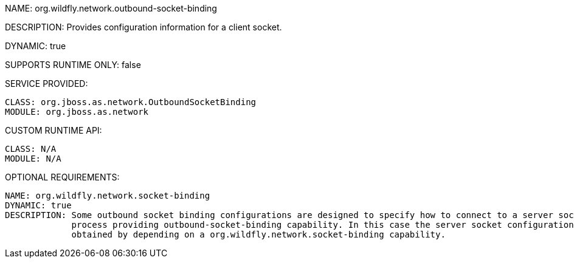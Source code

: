 NAME: org.wildfly.network.outbound-socket-binding

DESCRIPTION: Provides configuration information for a client socket.

DYNAMIC: true

SUPPORTS RUNTIME ONLY: false

SERVICE PROVIDED:

  CLASS: org.jboss.as.network.OutboundSocketBinding
  MODULE: org.jboss.as.network

CUSTOM RUNTIME API:

  CLASS: N/A 
  MODULE: N/A

OPTIONAL REQUIREMENTS:

  NAME: org.wildfly.network.socket-binding
  DYNAMIC: true
  DESCRIPTION: Some outbound socket binding configurations are designed to specify how to connect to a server socket opened by the 
               process providing outbound-socket-binding capability. In this case the server socket configuration information is 
               obtained by depending on a org.wildfly.network.socket-binding capability.
